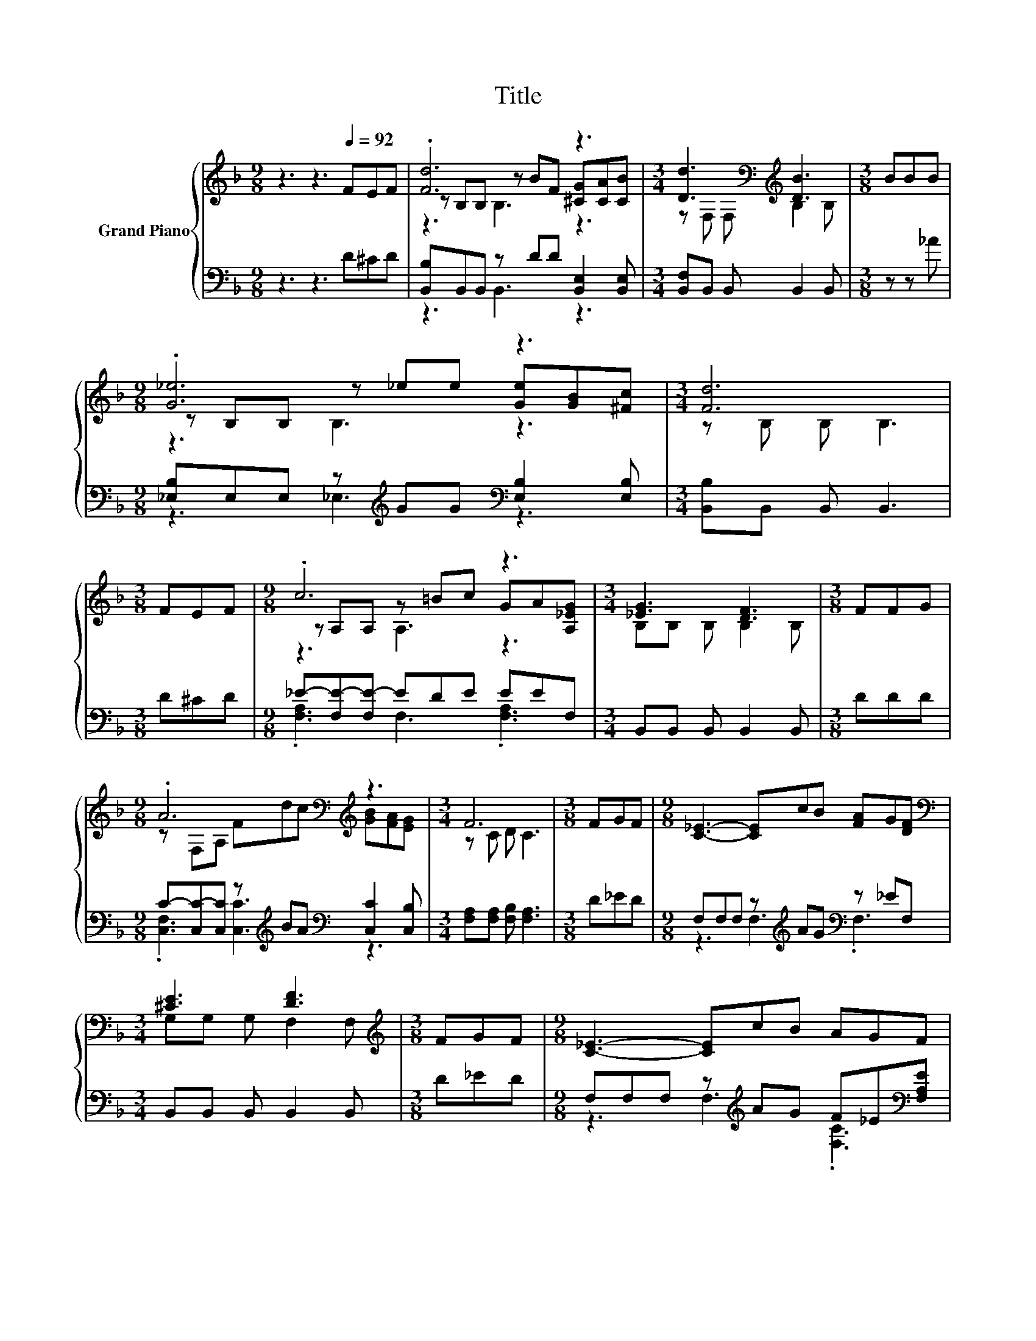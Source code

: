 X:1
T:Title
%%score { ( 1 3 4 ) | ( 2 5 ) }
L:1/8
M:9/8
K:F
V:1 treble nm="Grand Piano"
V:3 treble 
V:4 treble 
V:2 bass 
V:5 bass 
V:1
 z3 z3[Q:1/4=92] FEF | .[Fd]6 z3 |[M:3/4] [Dd]3[K:bass][K:treble] [DB]3 |[M:3/8] BBB | %4
[M:9/8] .[G_e]6 z3 |[M:3/4] [Fd]6 |[M:3/8] FEF |[M:9/8] .c6 z3 |[M:3/4] [_EG]3 [DF]3 |[M:3/8] FFG | %10
[M:9/8] .A6[K:bass][K:treble] z3 |[M:3/4] F6 |[M:3/8] FGF |[M:9/8] [C_E]3- [CE]cB [FA]G[DF] | %14
[M:3/4][K:bass] [^CE]3 [DF]3 |[M:3/8][K:treble] FGF |[M:9/8] [C_E]3- [CE]cB AGF | %17
[M:3/4] d-[B,d-] [B,d-] [Fd]3 |[M:3/8] d^cd |[M:9/8] z[K:bass] F,F, z[K:treble] FB [Fd][G_e][D=B] | %20
[M:3/4] [Fd]3[K:bass][K:treble] [_Ec]3 |[M:3/8] BAG |[M:9/8] B,B,B, z _ed [Ec][EG][_EA] | %23
[M:3/4] B-[FB-] [_EB-] [DB]3 |] %24
V:2
 z3 z3 D^CD | [B,,B,]B,,B,, z DD [B,,E,]2 [B,,E,] |[M:3/4] [B,,F,]B,, B,, B,,2 B,, | %3
[M:3/8] z z _A |[M:9/8] [_E,B,]E,E, z[K:treble] GG[K:bass] [E,B,]2 [E,B,] | %5
[M:3/4] [B,,B,]B,, B,, B,,3 |[M:3/8] D^CD |[M:9/8] _E-[F,E-][F,E-] EDE EEF, | %8
[M:3/4] B,,B,, B,, B,,2 B,, |[M:3/8] DDD | %10
[M:9/8] C-[C,C-][C,C] z[K:treble] BA[K:bass] [C,C]2 [C,B,] |[M:3/4] [F,A,][F,A,] [F,B,] [F,A,]3 | %12
[M:3/8] D_ED |[M:9/8] F,F,F, z[K:treble] AG[K:bass] z _EF, |[M:3/4] B,,B,, B,, B,,2 B,, | %15
[M:3/8] D_ED |[M:9/8] F,F,F, z[K:treble] AG F_E[K:bass][F,A,E] |[M:3/4] [B,,B,]F, D, [B,,B,]3 | %18
[M:3/8][K:treble] FEF |[M:9/8][K:bass] [B,,F,]B,,B,, z DD [G,,G,]2 [G,,G,] | %20
[M:3/4] [C,G,]C, C, [C,G,]2 C, |[M:3/8][K:treble] GF_E | %22
[M:9/8][K:bass] F,F,F, z[K:treble] GF[K:bass] [C,B,]2 [F,C] | %23
[M:3/4] [B,,B,][B,,A,] [B,,G,] [B,,F,]3 |] %24
V:3
 x9 | z B,B, z BF [^CG][CA][CB] |[M:3/4] z[K:bass] F, F,[K:treble] B,2 B, |[M:3/8] x3 | %4
[M:9/8] z B,B, z _ee [Ge][GB][^Fc] |[M:3/4] z B, B, B,3 |[M:3/8] x3 | %7
[M:9/8] z A,A, z =Bc GA[A,_EG] |[M:3/4] B,B, B, B,2 B, |[M:3/8] x3 | %10
[M:9/8] z[K:bass] F,A,[K:treble] Fdc [GB][FA][EG] |[M:3/4] z C D C3 |[M:3/8] x3 |[M:9/8] x9 | %14
[M:3/4][K:bass] G,G, G, F,2 F, |[M:3/8][K:treble] x3 |[M:9/8] x9 |[M:3/4] D4 z2 |[M:3/8] x3 | %19
[M:9/8] .[DB]6[K:bass][K:treble] z3 |[M:3/4] z[K:bass] F, .G,2[K:treble] z G, |[M:3/8] x3 | %22
[M:9/8] .[DF]6 z3 |[M:3/4] .D2 z2 z2 |] %24
V:4
 x9 | z3 B,3 z3 |[M:3/4] x[K:bass] x2[K:treble] x3 |[M:3/8] x3 |[M:9/8] z3 B,3 z3 |[M:3/4] x6 | %6
[M:3/8] x3 |[M:9/8] z3 A,3 z3 |[M:3/4] x6 |[M:3/8] x3 |[M:9/8] x[K:bass] x2[K:treble] x6 | %11
[M:3/4] x6 |[M:3/8] x3 |[M:9/8] x9 |[M:3/4][K:bass] x6 |[M:3/8][K:treble] x3 |[M:9/8] x9 | %17
[M:3/4] x6 |[M:3/8] x3 |[M:9/8] z3[K:bass] F,3[K:treble] z3 |[M:3/4] x[K:bass] x2[K:treble] x3 | %21
[M:3/8] x3 |[M:9/8] z3 B,3 z3 |[M:3/4] x6 |] %24
V:5
 x9 | z3 B,,3 z3 |[M:3/4] x6 |[M:3/8] x3 |[M:9/8] z3 _E,3[K:treble][K:bass] z3 |[M:3/4] x6 | %6
[M:3/8] x3 |[M:9/8] .[F,A,]3 F,3 .[F,A,]3 |[M:3/4] x6 |[M:3/8] x3 | %10
[M:9/8] .[C,F,]3 [C,C]3[K:treble][K:bass] z3 |[M:3/4] x6 |[M:3/8] x3 | %13
[M:9/8] z3 F,3[K:treble][K:bass] .F,3 |[M:3/4] x6 |[M:3/8] x3 | %16
[M:9/8] z3 F,3[K:treble] .[F,C]3[K:bass] |[M:3/4] x6 |[M:3/8][K:treble] x3 | %19
[M:9/8][K:bass] z3 B,,3 z3 |[M:3/4] x6 |[M:3/8][K:treble] x3 | %22
[M:9/8][K:bass] z3 F,3[K:treble][K:bass] z3 |[M:3/4] x6 |] %24


